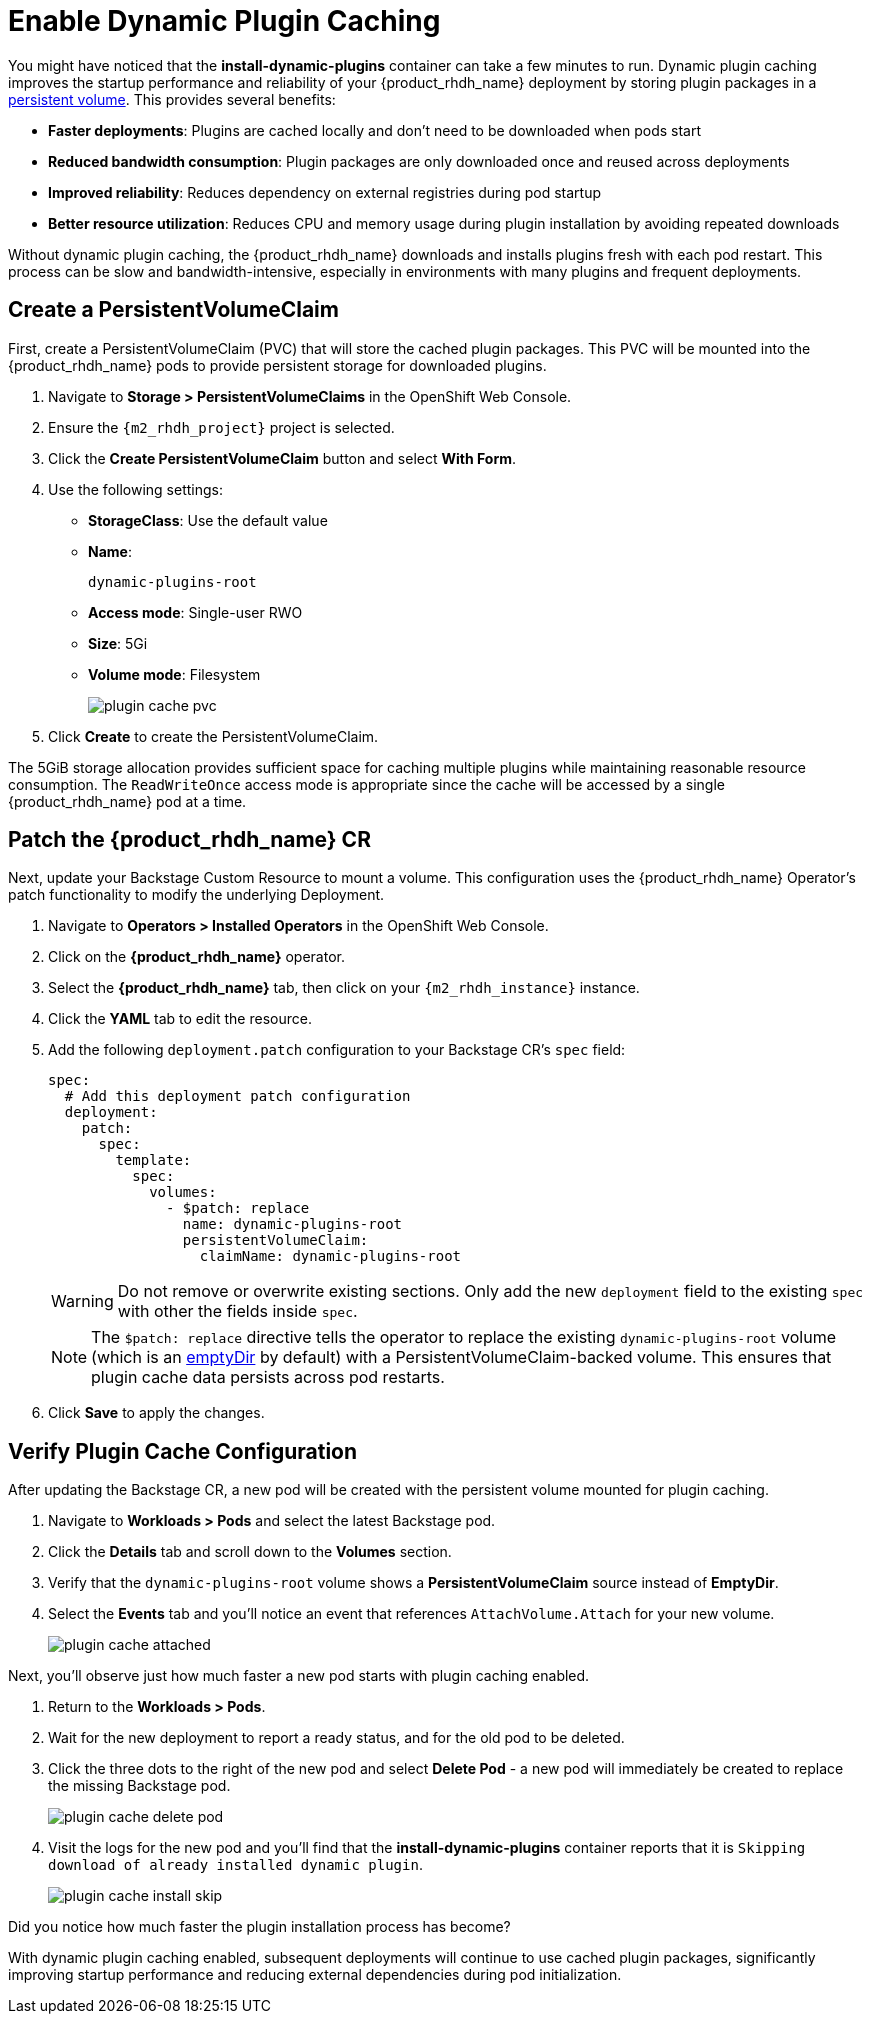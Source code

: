= Enable Dynamic Plugin Caching

You might have noticed that the *install-dynamic-plugins* container can take a few minutes to run. Dynamic plugin caching improves the startup performance and reliability of your {product_rhdh_name} deployment by storing plugin packages in a https://kubernetes.io/docs/concepts/storage/persistent-volumes/[persistent volume^]. This provides several benefits:

* *Faster deployments*: Plugins are cached locally and don't need to be downloaded when pods start
* *Reduced bandwidth consumption*: Plugin packages are only downloaded once and reused across deployments  
* *Improved reliability*: Reduces dependency on external registries during pod startup
* *Better resource utilization*: Reduces CPU and memory usage during plugin installation by avoiding repeated downloads

Without dynamic plugin caching, the {product_rhdh_name} downloads and installs plugins fresh with each pod restart. This process can be slow and bandwidth-intensive, especially in environments with many plugins and frequent deployments.

== Create a PersistentVolumeClaim

First, create a PersistentVolumeClaim (PVC) that will store the cached plugin packages. This PVC will be mounted into the {product_rhdh_name} pods to provide persistent storage for downloaded plugins.

. Navigate to *Storage > PersistentVolumeClaims* in the OpenShift Web Console.
. Ensure the `{m2_rhdh_project}` project is selected.
. Click the *Create PersistentVolumeClaim* button and select *With Form*.
. Use the following settings:
+
* *StorageClass*: Use the default value 
* *Name*:
+
[source,yaml,role=execute,subs=attributes+]
----
dynamic-plugins-root
----
* *Access mode*: Single-user RWO
* *Size*: 5Gi
* *Volume mode*: Filesystem
+
image::setup-rhdh/plugin-cache-pvc.png[]
. Click *Create* to create the PersistentVolumeClaim.

The 5GiB storage allocation provides sufficient space for caching multiple plugins while maintaining reasonable resource consumption. The `ReadWriteOnce` access mode is appropriate since the cache will be accessed by a single {product_rhdh_name} pod at a time.

== Patch the {product_rhdh_name} CR

Next, update your Backstage Custom Resource to mount a volume. This configuration uses the {product_rhdh_name} Operator's patch functionality to modify the underlying Deployment.

. Navigate to *Operators > Installed Operators* in the OpenShift Web Console.
. Click on the *{product_rhdh_name}* operator.
. Select the *{product_rhdh_name}* tab, then click on your `{m2_rhdh_instance}` instance.
. Click the *YAML* tab to edit the resource.
. Add the following `deployment.patch` configuration to your Backstage CR's `spec` field:
+
[source,yaml,role=execute,subs=attributes+]
----
spec:
  # Add this deployment patch configuration
  deployment:
    patch:
      spec:
        template:
          spec:
            volumes:
              - $patch: replace
                name: dynamic-plugins-root
                persistentVolumeClaim:
                  claimName: dynamic-plugins-root
----
+
[WARNING]
====
Do not remove or overwrite existing sections. Only add the new `deployment` field to the existing `spec` with other the fields inside `spec`.
====
+
[NOTE]
====
The `$patch: replace` directive tells the operator to replace the existing `dynamic-plugins-root` volume (which is an https://kubernetes.io/docs/concepts/storage/volumes/#emptydir[emptyDir^] by default) with a PersistentVolumeClaim-backed volume. This ensures that plugin cache data persists across pod restarts.
====
. Click *Save* to apply the changes.

== Verify Plugin Cache Configuration

After updating the Backstage CR, a new pod will be created with the persistent volume mounted for plugin caching.

. Navigate to *Workloads > Pods* and select the latest Backstage pod.
. Click the *Details* tab and scroll down to the *Volumes* section.
. Verify that the `dynamic-plugins-root` volume shows a *PersistentVolumeClaim* source instead of *EmptyDir*.
. Select the *Events* tab and you'll notice an event that references `AttachVolume.Attach` for your new volume.
+
image::setup-rhdh/plugin-cache-attached.png[]

Next, you'll observe just how much faster a new pod starts with plugin caching enabled.

. Return to the *Workloads > Pods*.
. Wait for the new deployment to report a ready status, and for the old pod to be deleted.
. Click the three dots to the right of the new pod and select *Delete Pod* - a new pod will immediately be created to replace the missing Backstage pod.
+
image::setup-rhdh/plugin-cache-delete-pod.png[]
. Visit the logs for the new pod and you'll find that the *install-dynamic-plugins* container reports that it is `Skipping download of already installed dynamic plugin`.
+
image:setup-rhdh/plugin-cache-install-skip.png[]

Did you notice how much faster the plugin installation process has become?

With dynamic plugin caching enabled, subsequent deployments will continue to use cached plugin packages, significantly improving startup performance and reducing external dependencies during pod initialization.

